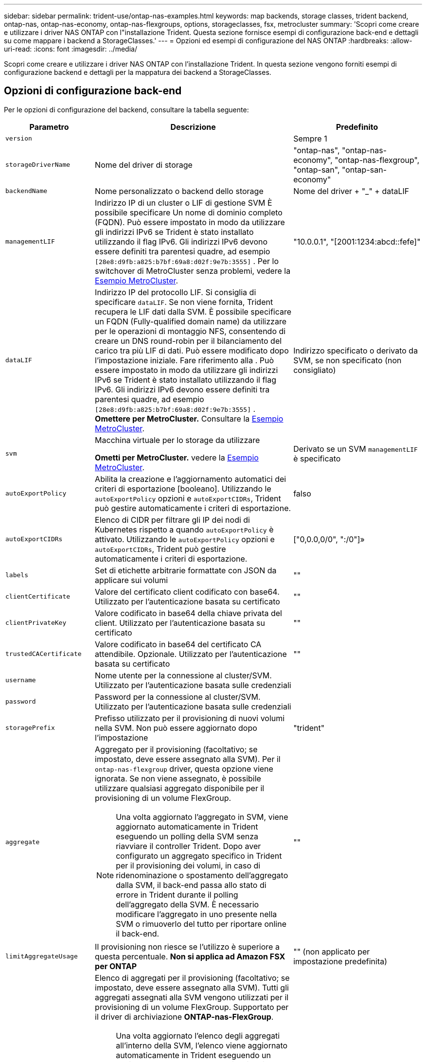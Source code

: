 ---
sidebar: sidebar 
permalink: trident-use/ontap-nas-examples.html 
keywords: map backends, storage classes, trident backend, ontap-nas, ontap-nas-economy, ontap-nas-flexgroups, options, storageclasses, fsx, metrocluster 
summary: 'Scopri come creare e utilizzare i driver NAS ONTAP con l"installazione Trident. Questa sezione fornisce esempi di configurazione back-end e dettagli su come mappare i backend a StorageClasses.' 
---
= Opzioni ed esempi di configurazione del NAS ONTAP
:hardbreaks:
:allow-uri-read: 
:icons: font
:imagesdir: ../media/


[role="lead"]
Scopri come creare e utilizzare i driver NAS ONTAP con l'installazione Trident. In questa sezione vengono forniti esempi di configurazione backend e dettagli per la mappatura dei backend a StorageClasses.



== Opzioni di configurazione back-end

Per le opzioni di configurazione del backend, consultare la tabella seguente:

[cols="1,3,2"]
|===
| Parametro | Descrizione | Predefinito 


| `version` |  | Sempre 1 


| `storageDriverName` | Nome del driver di storage | "ontap-nas", "ontap-nas-economy", "ontap-nas-flexgroup", "ontap-san", "ontap-san-economy" 


| `backendName` | Nome personalizzato o backend dello storage | Nome del driver + "_" + dataLIF 


| `managementLIF` | Indirizzo IP di un cluster o LIF di gestione SVM È possibile specificare Un nome di dominio completo (FQDN). Può essere impostato in modo da utilizzare gli indirizzi IPv6 se Trident è stato installato utilizzando il flag IPv6. Gli indirizzi IPv6 devono essere definiti tra parentesi quadre, ad esempio `[28e8:d9fb:a825:b7bf:69a8:d02f:9e7b:3555]` . Per lo switchover di MetroCluster senza problemi, vedere la <<mcc-best>>. | "10.0.0.1", "[2001:1234:abcd::fefe]" 


| `dataLIF` | Indirizzo IP del protocollo LIF. Si consiglia di specificare `dataLIF`. Se non viene fornita, Trident recupera le LIF dati dalla SVM. È possibile specificare un FQDN (Fully-qualified domain name) da utilizzare per le operazioni di montaggio NFS, consentendo di creare un DNS round-robin per il bilanciamento del carico tra più LIF di dati. Può essere modificato dopo l'impostazione iniziale. Fare riferimento alla . Può essere impostato in modo da utilizzare gli indirizzi IPv6 se Trident è stato installato utilizzando il flag IPv6. Gli indirizzi IPv6 devono essere definiti tra parentesi quadre, ad esempio `[28e8:d9fb:a825:b7bf:69a8:d02f:9e7b:3555]` . *Omettere per MetroCluster.* Consultare la <<mcc-best>>. | Indirizzo specificato o derivato da SVM, se non specificato (non consigliato) 


| `svm` | Macchina virtuale per lo storage da utilizzare

*Ometti per MetroCluster.* vedere la <<mcc-best>>. | Derivato se un SVM `managementLIF` è specificato 


| `autoExportPolicy` | Abilita la creazione e l'aggiornamento automatici dei criteri di esportazione [booleano]. Utilizzando le `autoExportPolicy` opzioni e `autoExportCIDRs`, Trident può gestire automaticamente i criteri di esportazione. | falso 


| `autoExportCIDRs` | Elenco di CIDR per filtrare gli IP dei nodi di Kubernetes rispetto a quando `autoExportPolicy` è attivato. Utilizzando le `autoExportPolicy` opzioni e `autoExportCIDRs`, Trident può gestire automaticamente i criteri di esportazione. | ["0,0.0,0/0", ":/0"]» 


| `labels` | Set di etichette arbitrarie formattate con JSON da applicare sui volumi | "" 


| `clientCertificate` | Valore del certificato client codificato con base64. Utilizzato per l'autenticazione basata su certificato | "" 


| `clientPrivateKey` | Valore codificato in base64 della chiave privata del client. Utilizzato per l'autenticazione basata su certificato | "" 


| `trustedCACertificate` | Valore codificato in base64 del certificato CA attendibile. Opzionale. Utilizzato per l'autenticazione basata su certificato | "" 


| `username` | Nome utente per la connessione al cluster/SVM. Utilizzato per l'autenticazione basata sulle credenziali |  


| `password` | Password per la connessione al cluster/SVM. Utilizzato per l'autenticazione basata sulle credenziali |  


| `storagePrefix` | Prefisso utilizzato per il provisioning di nuovi volumi nella SVM. Non può essere aggiornato dopo l'impostazione | "trident" 


| `aggregate`  a| 
Aggregato per il provisioning (facoltativo; se impostato, deve essere assegnato alla SVM). Per il `ontap-nas-flexgroup` driver, questa opzione viene ignorata. Se non viene assegnato, è possibile utilizzare qualsiasi aggregato disponibile per il provisioning di un volume FlexGroup.


NOTE: Una volta aggiornato l'aggregato in SVM, viene aggiornato automaticamente in Trident eseguendo un polling della SVM senza riavviare il controller Trident. Dopo aver configurato un aggregato specifico in Trident per il provisioning dei volumi, in caso di ridenominazione o spostamento dell'aggregato dalla SVM, il back-end passa allo stato di errore in Trident durante il polling dell'aggregato della SVM. È necessario modificare l'aggregato in uno presente nella SVM o rimuoverlo del tutto per riportare online il back-end.
 a| 
""



| `limitAggregateUsage` | Il provisioning non riesce se l'utilizzo è superiore a questa percentuale. *Non si applica ad Amazon FSX per ONTAP* | "" (non applicato per impostazione predefinita) 


| FlexgroupAggregateList  a| 
Elenco di aggregati per il provisioning (facoltativo; se impostato, deve essere assegnato alla SVM). Tutti gli aggregati assegnati alla SVM vengono utilizzati per il provisioning di un volume FlexGroup. Supportato per il driver di archiviazione *ONTAP-nas-FlexGroup*.


NOTE: Una volta aggiornato l'elenco degli aggregati all'interno della SVM, l'elenco viene aggiornato automaticamente in Trident eseguendo un polling della SVM senza dover riavviare il controller Trident. Dopo aver configurato un elenco di aggregati specifici in Trident per il provisioning dei volumi, se l'elenco degli aggregati viene rinominato o spostato fuori dalla SVM, il back-end passa allo stato di errore in Trident durante il polling dell'aggregato della SVM. È necessario modificare l'elenco degli aggregati in uno presente nella SVM o rimuoverlo del tutto per riportare online il back-end.
| "" 


| `limitVolumeSize` | Fallire il provisioning se la dimensione del volume richiesta è superiore a questo valore. Inoltre, limita le dimensioni massime dei volumi gestiti per qtree e LUN, oltre a `qtreesPerFlexvol` Consente di personalizzare il numero massimo di qtree per FlexVol. | "" (non applicato per impostazione predefinita) 


| `lunsPerFlexvol` | LUN massimi per FlexVol, devono essere compresi nell'intervallo [50, 200] | "100" 


| `debugTraceFlags` | Flag di debug da utilizzare per la risoluzione dei problemi. Esempio, {"api":false, "method":true}

Non utilizzare `debugTraceFlags` a meno che non si stia eseguendo la risoluzione dei problemi e non si richieda un dump dettagliato del log. | nullo 


| `nasType` | Configurare la creazione di volumi NFS o SMB. Le opzioni sono `nfs`, `smb` o nullo. L'impostazione su Null consente di impostare i volumi NFS come predefiniti. | `nfs` 


| `nfsMountOptions` | Elenco separato da virgole delle opzioni di montaggio NFS. Le opzioni di montaggio per volumi persistenti di Kubernetes vengono normalmente specificate in classi di storage, ma se non sono specificate opzioni di montaggio in una classe di storage, Trident tornerà all'utilizzo delle opzioni di montaggio specificate nel file di configurazione del backend di storage. Se non sono specificate opzioni di montaggio nella classe di storage o nel file di configurazione, Trident non imposterà alcuna opzione di montaggio su un volume persistente associato. | "" 


| `qtreesPerFlexvol` | Qtree massimi per FlexVol, devono essere compresi nell'intervallo [50, 300] | "200" 


| `smbShare` | È possibile specificare uno dei seguenti elementi: Il nome di una condivisione SMB creata utilizzando la console di gestione Microsoft o l'interfaccia CLI di ONTAP; un nome che consente a Trident di creare la condivisione SMB; oppure è possibile lasciare vuoto il parametro per impedire l'accesso condiviso ai volumi. Questo parametro è facoltativo per ONTAP on-premise. Questo parametro è obbligatorio per i backend Amazon FSX per ONTAP e non può essere vuoto. | `smb-share` 


| `useREST` | Parametro booleano per l'utilizzo delle API REST di ONTAP.  `useREST` Quando è impostato su `true`, Trident utilizza le API REST ONTAP per comunicare con il backend; quando è impostato su `false`, Trident utilizza le chiamate ZAPI ONTAP per comunicare con il backend. Questa funzione richiede ONTAP 9.11.1 e versioni successive. Inoltre, il ruolo di accesso ONTAP utilizzato deve avere accesso all' `ontap` applicazione. Ciò è soddisfatto dai ruoli predefiniti `vsadmin` e `cluster-admin` . A partire da Trident 24,06 e ONTAP 9.15,1 o versioni successive, `userREST` è impostato su `true` per impostazione predefinita; modificare `useREST` su `false` per utilizzare le chiamate ZAPI di ONTAP. | `true` Per ONTAP 9.15.1 o versioni successive, altrimenti `false`. 


| `limitVolumePoolSize` | Dimensioni FlexVol massime richiedibili quando si utilizzano qtree in backend ONTAP-nas-Economy. | "" (non applicato per impostazione predefinita) 
|===


== Opzioni di configurazione back-end per il provisioning dei volumi

È possibile controllare il provisioning predefinito utilizzando queste opzioni in `defaults` della configurazione. Per un esempio, vedere gli esempi di configurazione riportati di seguito.

[cols="1,3,2"]
|===
| Parametro | Descrizione | Predefinito 


| `spaceAllocation` | Allocazione dello spazio per LUN | "vero" 


| `spaceReserve` | Modalità di prenotazione dello spazio; "nessuno" (sottile) o "volume" (spesso) | "nessuno" 


| `snapshotPolicy` | Policy di Snapshot da utilizzare | "nessuno" 


| `qosPolicy` | Gruppo di criteri QoS da assegnare per i volumi creati. Scegliere tra qosPolicy o adaptiveQosPolicy per pool di storage/backend | "" 


| `adaptiveQosPolicy` | Gruppo di criteri QoS adattivi da assegnare per i volumi creati. Scegliere tra qosPolicy o adaptiveQosPolicy per pool di storage/backend. Non supportato da ontap-nas-Economy. | "" 


| `snapshotReserve` | Percentuale di volume riservato agli snapshot | "0" se `snapshotPolicy` è "nessuno", altrimenti "" 


| `splitOnClone` | Separare un clone dal suo padre al momento della creazione | "falso" 


| `encryption` | Abilitare la crittografia del volume NetApp (NVE) sul nuovo volume; il valore predefinito è `false`. NVE deve essere concesso in licenza e abilitato sul cluster per utilizzare questa opzione. Se NAE è abilitato sul backend, qualsiasi volume sottoposto a provisioning in Trident sarà abilitato NAE. Per ulteriori informazioni, fare riferimento a: link:../trident-reco/security-reco.html["Come funziona Trident con NVE e NAE"]. | "falso" 


| `tieringPolicy` | Criterio di tiering da utilizzare "nessuno" | "Solo Snapshot" per la configurazione SVM-DR pre-ONTAP 9,5 


| `unixPermissions` | Per i nuovi volumi | "777" per i volumi NFS; vuoto (non applicabile) per i volumi SMB 


| `snapshotDir` | Controlla l'accesso a. `.snapshot` directory | "True" per NFSv4 "false" per NFSv3 


| `exportPolicy` | Policy di esportazione da utilizzare | "predefinito" 


| `securityStyle` | Stile di sicurezza per nuovi volumi. Supporto di NFS `mixed` e. `unix` stili di sicurezza. Supporto SMB `mixed` e. `ntfs` stili di sicurezza. | Il valore predefinito di NFS è `unix`. Il valore predefinito di SMB è `ntfs`. 


| `nameTemplate` | Modello per creare nomi di volume personalizzati. | "" 
|===

NOTE: L'utilizzo di gruppi di criteri QoS con Trident richiede ONTAP 9.8 o versioni successive. È necessario utilizzare un gruppo di criteri QoS non condiviso e assicurarsi che il gruppo di criteri venga applicato singolarmente a ciascun componente. Un gruppo di policy QoS condiviso impone un limite massimo per il throughput totale di tutti i carichi di lavoro.



=== Esempi di provisioning di volumi

Ecco un esempio con i valori predefiniti definiti:

[listing]
----
---
version: 1
storageDriverName: ontap-nas
backendName: customBackendName
managementLIF: 10.0.0.1
dataLIF: 10.0.0.2
labels:
  k8scluster: dev1
  backend: dev1-nasbackend
svm: trident_svm
username: cluster-admin
password: <password>
limitAggregateUsage: 80%
limitVolumeSize: 50Gi
nfsMountOptions: nfsvers=4
debugTraceFlags:
  api: false
  method: true
defaults:
  spaceReserve: volume
  qosPolicy: premium
  exportPolicy: myk8scluster
  snapshotPolicy: default
  snapshotReserve: '10'

----
Per `ontap-nas` e `ontap-nas-flexgroups`, Trident utilizza ora un nuovo calcolo per garantire che il FlexVol sia dimensionato correttamente con la percentuale di snapshotReserve e il PVC. Quando l'utente richiede un PVC, Trident crea il FlexVol originale con più spazio utilizzando il nuovo calcolo. Questo calcolo garantisce che l'utente riceva lo spazio scrivibile richiesto nel PVC e non uno spazio inferiore a quello richiesto. Prima della versione 21.07, quando l'utente richiede un PVC (ad esempio, 5GiB), con SnapshotReserve al 50%, ottiene solo 2,5 GiB di spazio scrivibile. Questo perché ciò per cui l'utente ha richiesto è l'intero volume ed `snapshotReserve` è una percentuale di questo. Con Trident 21,07, ciò che l'utente richiede è lo spazio scrivibile e Trident definisce il `snapshotReserve` numero come percentuale dell'intero volume. Questo non si applica a `ontap-nas-economy`. Vedere l'esempio seguente per vedere come funziona:

Il calcolo è il seguente:

[listing]
----
Total volume size = (PVC requested size) / (1 - (snapshotReserve percentage) / 100)
----
Per snapshotReserve = 50% e richiesta PVC = 5GiB, la dimensione totale del volume è 2/0,5 = 10GiB e la dimensione disponibile è 5GiB, che è ciò che l'utente ha richiesto nella richiesta PVC. Il `volume show` il comando dovrebbe mostrare risultati simili a questo esempio:

image::../media/volume-show-nas.png[Mostra l'output del comando di visualizzazione del volume.]

I backend esistenti delle installazioni precedenti forniscono i volumi come spiegato sopra durante l'aggiornamento di Trident. Per i volumi creati prima dell'aggiornamento, è necessario ridimensionare i volumi per osservare la modifica. Ad esempio, un PVC da 2GiB GB con `snapshotReserve=50` precedenti ha generato un volume che fornisce 1GiB GB di spazio scrivibile. Il ridimensionamento del volume su 3GiB, ad esempio, fornisce all'applicazione 3GiB di spazio scrivibile su un volume da 6 GiB.



== Esempi di configurazione minimi

Gli esempi seguenti mostrano le configurazioni di base che lasciano la maggior parte dei parametri predefiniti. Questo è il modo più semplice per definire un backend.


NOTE: Se si utilizza Amazon FSX su NetApp ONTAP con Trident, si consiglia di specificare i nomi DNS per le LIF anziché gli indirizzi IP.

.Esempio di economia NAS ONTAP
[%collapsible]
====
[listing]
----
---
version: 1
storageDriverName: ontap-nas-economy
managementLIF: 10.0.0.1
dataLIF: 10.0.0.2
svm: svm_nfs
username: vsadmin
password: password
----
====
.Esempio di FlexGroup NAS ONTAP
[%collapsible]
====
[listing]
----
---
version: 1
storageDriverName: ontap-nas-flexgroup
managementLIF: 10.0.0.1
dataLIF: 10.0.0.2
svm: svm_nfs
username: vsadmin
password: password
----
====
.Esempio MetroCluster
[#mcc-best%collapsible]
====
È possibile configurare il backend per evitare di dover aggiornare manualmente la definizione del backend dopo lo switchover e lo switchback durante link:../trident-reco/backup.html#svm-replication-and-recovery["Replica e recovery di SVM"].

Per uno switchover e uno switchback perfetto, specifica la SVM utilizzando `managementLIF` e omettere `dataLIF` e. `svm` parametri. Ad esempio:

[listing]
----
---
version: 1
storageDriverName: ontap-nas
managementLIF: 192.168.1.66
username: vsadmin
password: password
----
====
.Esempio di volumi SMB
[%collapsible]
====
[listing]
----

---
version: 1
backendName: ExampleBackend
storageDriverName: ontap-nas
managementLIF: 10.0.0.1
nasType: smb
securityStyle: ntfs
unixPermissions: ""
dataLIF: 10.0.0.2
svm: svm_nfs
username: vsadmin
password: password
----
====
.Esempio di autenticazione basata su certificato
[%collapsible]
====
Si tratta di un esempio minimo di configurazione di back-end. `clientCertificate`, `clientPrivateKey`, e. `trustedCACertificate` (Facoltativo, se si utilizza una CA attendibile) sono inseriti in `backend.json` E prendere rispettivamente i valori codificati base64 del certificato client, della chiave privata e del certificato CA attendibile.

[listing]
----
---
version: 1
backendName: DefaultNASBackend
storageDriverName: ontap-nas
managementLIF: 10.0.0.1
dataLIF: 10.0.0.15
svm: nfs_svm
clientCertificate: ZXR0ZXJwYXB...ICMgJ3BhcGVyc2
clientPrivateKey: vciwKIyAgZG...0cnksIGRlc2NyaX
trustedCACertificate: zcyBbaG...b3Igb3duIGNsYXNz
storagePrefix: myPrefix_
----
====
.Esempio di policy di esportazione automatica
[%collapsible]
====
In questo esempio viene illustrato come impostare Trident in modo che utilizzi i criteri di esportazione dinamici per creare e gestire automaticamente i criteri di esportazione. Funziona allo stesso modo per i `ontap-nas-economy` driver e `ontap-nas-flexgroup` .

[listing]
----
---
version: 1
storageDriverName: ontap-nas
managementLIF: 10.0.0.1
dataLIF: 10.0.0.2
svm: svm_nfs
labels:
  k8scluster: test-cluster-east-1a
  backend: test1-nasbackend
autoExportPolicy: true
autoExportCIDRs:
- 10.0.0.0/24
username: admin
password: password
nfsMountOptions: nfsvers=4
----
====
.Esempio di indirizzi IPv6
[%collapsible]
====
Questo esempio mostra `managementLIF` Utilizzando un indirizzo IPv6.

[listing]
----
---
version: 1
storageDriverName: ontap-nas
backendName: nas_ipv6_backend
managementLIF: "[5c5d:5edf:8f:7657:bef8:109b:1b41:d491]"
labels:
  k8scluster: test-cluster-east-1a
  backend: test1-ontap-ipv6
svm: nas_ipv6_svm
username: vsadmin
password: password
----
====
.Esempio di Amazon FSX per ONTAP con volumi SMB
[%collapsible]
====
Il `smbShare` Il parametro è obbligatorio per FSX per ONTAP che utilizza volumi SMB.

[listing]
----
---
version: 1
backendName: SMBBackend
storageDriverName: ontap-nas
managementLIF: example.mgmt.fqdn.aws.com
nasType: smb
dataLIF: 10.0.0.15
svm: nfs_svm
smbShare: smb-share
clientCertificate: ZXR0ZXJwYXB...ICMgJ3BhcGVyc2
clientPrivateKey: vciwKIyAgZG...0cnksIGRlc2NyaX
trustedCACertificate: zcyBbaG...b3Igb3duIGNsYXNz
storagePrefix: myPrefix_
----
====
.Esempio di configurazione backend con nameTemplate
[%collapsible]
====
[listing]
----
---
version: 1
storageDriverName: ontap-nas
backendName: ontap-nas-backend
managementLIF: <ip address>
svm: svm0
username: <admin>
password: <password>
defaults: {
    "nameTemplate": "{{.volume.Name}}_{{.labels.cluster}}_{{.volume.Namespace}}_{{.volume.RequestName}}"
},
"labels": {"cluster": "ClusterA", "PVC": "{{.volume.Namespace}}_{{.volume.RequestName}}"}
----
====


== Esempi di backend con pool virtuali

Nei file di definizione back-end di esempio illustrati di seguito, vengono impostati valori predefiniti specifici per tutti i pool di storage, ad esempio `spaceReserve` a nessuno, `spaceAllocation` a false, e. `encryption` a falso. I pool virtuali sono definiti nella sezione storage.

Trident imposta le etichette di provisioning nel campo "commenti". I commenti sono impostati su FlexVol for `ontap-nas` o FlexGroup for `ontap-nas-flexgroup`. Trident copia tutte le etichette presenti su un pool virtuale nel volume di storage al momento del provisioning. Per comodità, gli amministratori dello storage possono definire le etichette per ogni pool virtuale e raggruppare i volumi per etichetta.

In questi esempi, alcuni dei pool di storage sono impostati in modo personalizzato `spaceReserve`, `spaceAllocation`, e. `encryption` e alcuni pool sovrascrivono i valori predefiniti.

.Esempio di NAS ONTAP
[%collapsible%open]
====
[listing]
----
---
version: 1
storageDriverName: ontap-nas
managementLIF: 10.0.0.1
svm: svm_nfs
username: admin
password: <password>
nfsMountOptions: nfsvers=4
defaults:
  spaceReserve: none
  encryption: 'false'
  qosPolicy: standard
labels:
  store: nas_store
  k8scluster: prod-cluster-1
region: us_east_1
storage:
- labels:
    app: msoffice
    cost: '100'
  zone: us_east_1a
  defaults:
    spaceReserve: volume
    encryption: 'true'
    unixPermissions: '0755'
    adaptiveQosPolicy: adaptive-premium
- labels:
    app: slack
    cost: '75'
  zone: us_east_1b
  defaults:
    spaceReserve: none
    encryption: 'true'
    unixPermissions: '0755'
- labels:
    department: legal
    creditpoints: '5000'
  zone: us_east_1b
  defaults:
    spaceReserve: none
    encryption: 'true'
    unixPermissions: '0755'
- labels:
    app: wordpress
    cost: '50'
  zone: us_east_1c
  defaults:
    spaceReserve: none
    encryption: 'true'
    unixPermissions: '0775'
- labels:
    app: mysqldb
    cost: '25'
  zone: us_east_1d
  defaults:
    spaceReserve: volume
    encryption: 'false'
    unixPermissions: '0775'
----
====
.Esempio di NAS FlexGroup ONTAP
[%collapsible%open]
====
[listing]
----
---
version: 1
storageDriverName: ontap-nas-flexgroup
managementLIF: 10.0.0.1
svm: svm_nfs
username: vsadmin
password: <password>
defaults:
  spaceReserve: none
  encryption: 'false'
labels:
  store: flexgroup_store
  k8scluster: prod-cluster-1
region: us_east_1
storage:
- labels:
    protection: gold
    creditpoints: '50000'
  zone: us_east_1a
  defaults:
    spaceReserve: volume
    encryption: 'true'
    unixPermissions: '0755'
- labels:
    protection: gold
    creditpoints: '30000'
  zone: us_east_1b
  defaults:
    spaceReserve: none
    encryption: 'true'
    unixPermissions: '0755'
- labels:
    protection: silver
    creditpoints: '20000'
  zone: us_east_1c
  defaults:
    spaceReserve: none
    encryption: 'true'
    unixPermissions: '0775'
- labels:
    protection: bronze
    creditpoints: '10000'
  zone: us_east_1d
  defaults:
    spaceReserve: volume
    encryption: 'false'
    unixPermissions: '0775'
----
====
.Esempio di economia NAS ONTAP
[%collapsible%open]
====
[listing]
----
---
version: 1
storageDriverName: ontap-nas-economy
managementLIF: 10.0.0.1
svm: svm_nfs
username: vsadmin
password: <password>
defaults:
  spaceReserve: none
  encryption: 'false'
labels:
  store: nas_economy_store
region: us_east_1
storage:
- labels:
    department: finance
    creditpoints: '6000'
  zone: us_east_1a
  defaults:
    spaceReserve: volume
    encryption: 'true'
    unixPermissions: '0755'
- labels:
    protection: bronze
    creditpoints: '5000'
  zone: us_east_1b
  defaults:
    spaceReserve: none
    encryption: 'true'
    unixPermissions: '0755'
- labels:
    department: engineering
    creditpoints: '3000'
  zone: us_east_1c
  defaults:
    spaceReserve: none
    encryption: 'true'
    unixPermissions: '0775'
- labels:
    department: humanresource
    creditpoints: '2000'
  zone: us_east_1d
  defaults:
    spaceReserve: volume
    encryption: 'false'
    unixPermissions: '0775'
----
====


== Mappare i backend in StorageClasses

Le seguenti definizioni di StorageClass fanno riferimento a. <<Esempi di backend con pool virtuali>>. Utilizzando il `parameters.selector` Ciascun StorageClass richiama i pool virtuali che possono essere utilizzati per ospitare un volume. Gli aspetti del volume saranno definiti nel pool virtuale scelto.

* Il `protection-gold` StorageClass eseguirà il mapping al primo e al secondo pool virtuale in `ontap-nas-flexgroup` back-end. Questi sono gli unici pool che offrono una protezione di livello gold.
+
[listing]
----
apiVersion: storage.k8s.io/v1
kind: StorageClass
metadata:
  name: protection-gold
provisioner: csi.trident.netapp.io
parameters:
  selector: "protection=gold"
  fsType: "ext4"
----
* Il `protection-not-gold` StorageClass eseguirà il mapping al terzo e al quarto pool virtuale in `ontap-nas-flexgroup` back-end. Questi sono gli unici pool che offrono un livello di protezione diverso dall'oro.
+
[listing]
----
apiVersion: storage.k8s.io/v1
kind: StorageClass
metadata:
  name: protection-not-gold
provisioner: csi.trident.netapp.io
parameters:
  selector: "protection!=gold"
  fsType: "ext4"
----
* Il `app-mysqldb` StorageClass eseguirà il mapping al quarto pool virtuale in `ontap-nas` back-end. Questo è l'unico pool che offre la configurazione del pool di storage per l'applicazione di tipo mysqldb.
+
[listing]
----
apiVersion: storage.k8s.io/v1
kind: StorageClass
metadata:
  name: app-mysqldb
provisioner: csi.trident.netapp.io
parameters:
  selector: "app=mysqldb"
  fsType: "ext4"
----
* Til `protection-silver-creditpoints-20k` StorageClass eseguirà il mapping al terzo pool virtuale in `ontap-nas-flexgroup` back-end. Questo è l'unico pool che offre una protezione di livello Silver e 20000 punti di credito.
+
[listing]
----
apiVersion: storage.k8s.io/v1
kind: StorageClass
metadata:
  name: protection-silver-creditpoints-20k
provisioner: csi.trident.netapp.io
parameters:
  selector: "protection=silver; creditpoints=20000"
  fsType: "ext4"
----
* Il `creditpoints-5k` StorageClass eseguirà il mapping al terzo pool virtuale in `ontap-nas` il back-end e il secondo pool virtuale in `ontap-nas-economy` back-end. Queste sono le uniche offerte di pool con 5000 punti di credito.
+
[listing]
----
apiVersion: storage.k8s.io/v1
kind: StorageClass
metadata:
  name: creditpoints-5k
provisioner: csi.trident.netapp.io
parameters:
  selector: "creditpoints=5000"
  fsType: "ext4"
----


Trident deciderà quale pool virtuale viene selezionato e garantirà che i requisiti di storage vengano soddisfatti.



== Aggiornare `dataLIF` dopo la configurazione iniziale

È possibile modificare la LIF dei dati dopo la configurazione iniziale eseguendo il seguente comando per fornire al nuovo file JSON di back-end i dati aggiornati LIF.

[listing]
----
tridentctl update backend <backend-name> -f <path-to-backend-json-file-with-updated-dataLIF>
----

NOTE: Se i PVC sono collegati a uno o più pod, è necessario abbassare tutti i pod corrispondenti e riportarli di nuovo in alto per rendere effettiva la nuova LIF dei dati.
